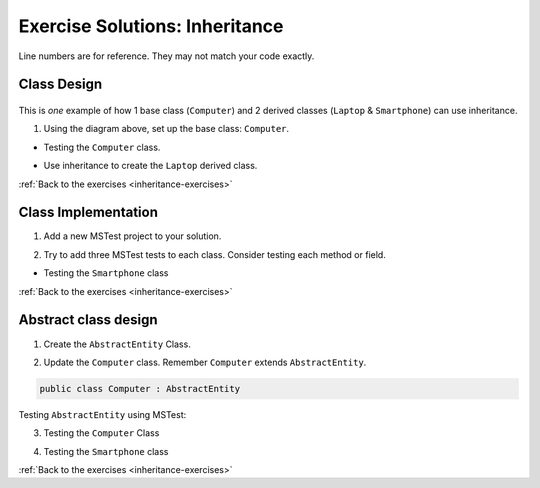 Exercise Solutions: Inheritance
===============================

Line numbers are for reference. They may not match your code exactly.

Class Design
------------

.. _inheritance-solution-1:

.. figure:: figures/InheritanceExDiagram.png
   :scale: 50%
   :alt: Quick design plan of 1 parent class and 2 child classes

This is *one* example of how 1 base class (``Computer``) and 2 derived classes (``Laptop`` & ``Smartphone``) can use inheritance.

1. Using the diagram above, set up the base class: ``Computer``.

* Testing the ``Computer`` class.

.. sourcecode:: csharp
   :linenos:
   
      public class Computer
      {
         public double Ram { get; set; }
         public double Storage { get; set; }
         public readonly bool hasKeyboard;
         
         public Computer(double ram, double storage, bool hasKeyboard)
         {
            Ram = ram;
            Storage = storage;
            this.hasKeyboard = hasKeyboard;
         }
         
         public double IncreaseRam(double extraRam)
         {
            return Ram += extraRam;
         }
         
         public double IncreaseStorage(double extraStorage)
         {
         return Storage += extraStorage;
         }
      }


*  Use inheritance to create the ``Laptop`` derived class. 

.. sourcecode:: csharp
   :linenos:
   
      public class Laptop : Computer
      {
         public double Weight { get; set; }
         
         public Laptop(double ram, double storage, bool hasKeyboard, double weight) : base(ram, storage, hasKeyboard)
         {
         Weight = weight;
         }
         
         public bool IsClunky()
         {
            if (Weight > 5.0)
            {
               return true;
            }
               else
            {
               return false;
            }
         }
      }

:ref:`Back to the exercises <inheritance-exercises>`

Class Implementation
--------------------

.. _inheritance-solution-2:

1. Add a new MSTest project to your solution.

.. sourcecode:: csharp
   :linenos:
   
      // one Computer class tests in the Computer Class
      [TestMethod]
      public void TestIncreasingRam()
      {
         Computer testingComputer = new Computer(2, 3, true);
         Assert.AreEqual(2, testingComputer.Ram);
         testingComputer.IncreaseRam(3);
         Assert.AreEqual(5, testingComputer.Ram);
      }

2. Try to add three MSTest tests to each class.  Consider testing each method or field.

*  Testing the ``Smartphone`` class

.. sourcecode:: csharp
   :linenos:
      
      //Smartphone Class
      [TestMethod]
      public void TestTakingSelfies()
      {
         SmartPhone testingSmartphone = new SmartPhone(2, 3, true, 800);
         testingSmartphone.TakeSelfie();
         Assert.AreEqual(801, testingSmartphone.NumberOfSelfies);
      }

:ref:`Back to the exercises <inheritance-exercises>`

Abstract class design
---------------------

.. _inheritance-solution-3:

1. Create the ``AbstractEntity`` Class.  

.. sourcecode:: csharp
   :linenos:
   
      // AbstractEntity Class
      public class AbstractEntity
      {
         public int Id { get; set; }
         private static int nextId = 1;

         public AbstractEntity()
         {
            Id = nextId;
            nextId++;
         }
      }

2. Update the ``Computer`` class.  Remember ``Computer`` extends ``AbstractEntity``.
  
.. sourcecode:: csharp
   
   public class Computer : AbstractEntity


Testing ``AbstractEntity`` using MSTest:

3. Testing the ``Computer`` Class 

.. sourcecode:: csharp
   :linenos:
   
      //Computer Class
      [TestMethod]
      public void TestInheritsId()
      {
         Computer testingComputer = new Computer(2, 3, true);
         Assert.AreEqual(1, testingComputer.Id);

         Computer testingComputer2 = new Computer(4, 6, true);
         Assert.AreEqual(2, testingComputer2.Id);
      }

4. Testing the ``Smartphone`` class

.. sourcecode:: csharp
   :linenos:
   
      //Smartphone class
      [TestMethod]
      public void TestInheritingBaseConstructor()
      {
         SmartPhone testingSmartphone = new SmartPhone(2, 3, true, 800);
         Assert.IsNotNull(testingSmartphone.Id);
         //...
      }   

:ref:`Back to the exercises <inheritance-exercises>`